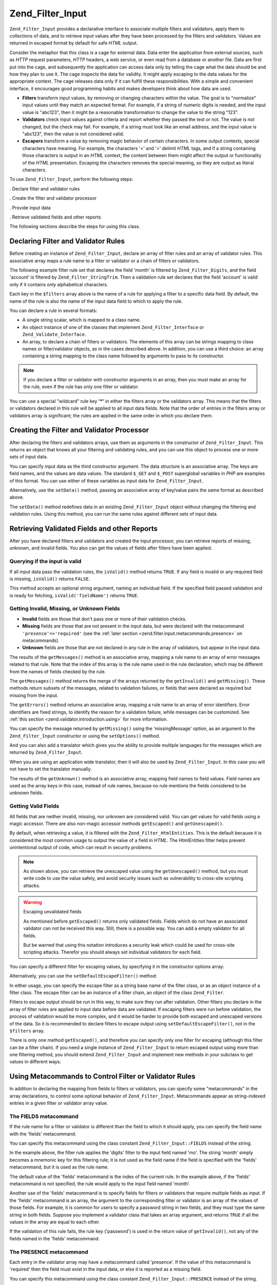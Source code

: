 .. _zend.filter.input:

Zend_Filter_Input
=================

``Zend_Filter_Input`` provides a declarative interface to associate multiple filters and validators, apply them to
collections of data, and to retrieve input values after they have been processed by the filters and validators.
Values are returned in escaped format by default for safe *HTML* output.

Consider the metaphor that this class is a cage for external data. Data enter the application from external
sources, such as *HTTP* request parameters, *HTTP* headers, a web service, or even read from a database or another
file. Data are first put into the cage, and subsequently the application can access data only by telling the cage
what the data should be and how they plan to use it. The cage inspects the data for validity. It might apply
escaping to the data values for the appropriate context. The cage releases data only if it can fulfill these
responsibilities. With a simple and convenient interface, it encourages good programming habits and makes
developers think about how data are used.

- **Filters** transform input values, by removing or changing characters within the value. The goal is to
  "normalize" input values until they match an expected format. For example, if a string of numeric digits is
  needed, and the input value is "abc123", then it might be a reasonable transformation to change the value to the
  string "123".

- **Validators** check input values against criteria and report whether they passed the test or not. The value is
  not changed, but the check may fail. For example, if a string must look like an email address, and the input
  value is "abc123", then the value is not considered valid.

- **Escapers** transform a value by removing magic behavior of certain characters. In some output contexts, special
  characters have meaning. For example, the characters '<' and '>' delimit *HTML* tags, and if a string containing
  those characters is output in an *HTML* context, the content between them might affect the output or
  functionality of the *HTML* presentation. Escaping the characters removes the special meaning, so they are output
  as literal characters.

To use ``Zend_Filter_Input``, perform the following steps:

. Declare filter and validator rules

. Create the filter and validator processor

. Provide input data

. Retrieve validated fields and other reports

The following sections describe the steps for using this class.

.. _zend.filter.input.declaring:

Declaring Filter and Validator Rules
------------------------------------

Before creating an instance of ``Zend_Filter_Input``, declare an array of filter rules and an array of validator
rules. This associative array maps a rule name to a filter or validator or a chain of filters or validators.

The following example filter rule set that declares the field 'month' is filtered by ``Zend_Filter_Digits``, and
the field 'account' is filtered by ``Zend_Filter_StringTrim``. Then a validation rule set declares that the field
'account' is valid only if it contains only alphabetical characters.

.. code-block:: php
   :linenos:

   $filters = array(
       'month'   => 'Digits',
       'account' => 'StringTrim'
   );

   $validators = array(
       'account' => 'Alpha'
   );

Each key in the ``$filters`` array above is the name of a rule for applying a filter to a specific data field. By
default, the name of the rule is also the name of the input data field to which to apply the rule.

You can declare a rule in several formats:

- A single string scalar, which is mapped to a class name.

  .. code-block:: php
     :linenos:

     $validators = array(
         'month'   => 'Digits',
     );

- An object instance of one of the classes that implement ``Zend_Filter_Interface`` or ``Zend_Validate_Interface``.

  .. code-block:: php
     :linenos:

     $digits = new Zend_Validate_Digits();

     $validators = array(
         'month'   => $digits
     );

- An array, to declare a chain of filters or validators. The elements of this array can be strings mapping to class
  names or filter/validator objects, as in the cases described above. In addition, you can use a third choice: an
  array containing a string mapping to the class name followed by arguments to pass to its constructor.

  .. code-block:: php
     :linenos:

     $validators = array(
         'month'   => array(
             'Digits',                // string
             new Zend_Validate_Int(), // object instance
             array('Between', 1, 12)  // string with constructor arguments
         )
     );

.. note::

   If you declare a filter or validator with constructor arguments in an array, then you must make an array for the
   rule, even if the rule has only one filter or validator.

You can use a special "wildcard" rule key **'*'** in either the filters array or the validators array. This means
that the filters or validators declared in this rule will be applied to all input data fields. Note that the order
of entries in the filters array or validators array is significant; the rules are applied in the same order in
which you declare them.

.. code-block:: php
   :linenos:

   $filters = array(
       '*'     => 'StringTrim',
       'month' => 'Digits'
   );

.. _zend.filter.input.running:

Creating the Filter and Validator Processor
-------------------------------------------

After declaring the filters and validators arrays, use them as arguments in the constructor of
``Zend_Filter_Input``. This returns an object that knows all your filtering and validating rules, and you can use
this object to process one or more sets of input data.

.. code-block:: php
   :linenos:

   $input = new Zend_Filter_Input($filters, $validators);

You can specify input data as the third constructor argument. The data structure is an associative array. The keys
are field names, and the values are data values. The standard ``$_GET`` and ``$_POST`` superglobal variables in
*PHP* are examples of this format. You can use either of these variables as input data for ``Zend_Filter_Input``.

.. code-block:: php
   :linenos:

   $data = $_GET;

   $input = new Zend_Filter_Input($filters, $validators, $data);

Alternatively, use the ``setData()`` method, passing an associative array of key/value pairs the same format as
described above.

.. code-block:: php
   :linenos:

   $input = new Zend_Filter_Input($filters, $validators);
   $input->setData($newData);

The ``setData()`` method redefines data in an existing ``Zend_Filter_Input`` object without changing the filtering
and validation rules. Using this method, you can run the same rules against different sets of input data.

.. _zend.filter.input.results:

Retrieving Validated Fields and other Reports
---------------------------------------------

After you have declared filters and validators and created the input processor, you can retrieve reports of
missing, unknown, and invalid fields. You also can get the values of fields after filters have been applied.

.. _zend.filter.input.results.isvalid:

Querying if the input is valid
^^^^^^^^^^^^^^^^^^^^^^^^^^^^^^

If all input data pass the validation rules, the ``isValid()`` method returns ``TRUE``. If any field is invalid or
any required field is missing, ``isValid()`` returns ``FALSE``.

.. code-block:: php
   :linenos:

   if ($input->isValid()) {
     echo "OK\n";
   }

This method accepts an optional string argument, naming an individual field. If the specified field passed
validation and is ready for fetching, ``isValid('fieldName')`` returns ``TRUE``.

.. code-block:: php
   :linenos:

   if ($input->isValid('month')) {
     echo "Field 'month' is OK\n";
   }

.. _zend.filter.input.results.reports:

Getting Invalid, Missing, or Unknown Fields
^^^^^^^^^^^^^^^^^^^^^^^^^^^^^^^^^^^^^^^^^^^

- **Invalid** fields are those that don't pass one or more of their validation checks.

- **Missing** fields are those that are not present in the input data, but were declared with the metacommand
  ``'presence'=>'required'`` (see the :ref:`later section <zend.filter.input.metacommands.presence>` on
  metacommands).

- **Unknown** fields are those that are not declared in any rule in the array of validators, but appear in the
  input data.

.. code-block:: php
   :linenos:

   if ($input->hasInvalid() || $input->hasMissing()) {
     $messages = $input->getMessages();
   }

   // getMessages() simply returns the merge of getInvalid() and
   // getMissing()

   if ($input->hasInvalid()) {
     $invalidFields = $input->getInvalid();
   }

   if ($input->hasMissing()) {
     $missingFields = $input->getMissing();
   }

   if ($input->hasUnknown()) {
     $unknownFields = $input->getUnknown();
   }

The results of the ``getMessages()`` method is an associative array, mapping a rule name to an array of error
messages related to that rule. Note that the index of this array is the rule name used in the rule declaration,
which may be different from the names of fields checked by the rule.

The ``getMessages()`` method returns the merge of the arrays returned by the ``getInvalid()`` and ``getMissing()``.
These methods return subsets of the messages, related to validation failures, or fields that were declared as
required but missing from the input.

The ``getErrors()`` method returns an associative array, mapping a rule name to an array of error identifiers.
Error identifiers are fixed strings, to identify the reason for a validation failure, while messages can be
customized. See :ref:`this section <zend.validator.introduction.using>` for more information.

You can specify the message returned by ``getMissing()`` using the 'missingMessage' option, as an argument to the
``Zend_Filter_Input`` constructor or using the ``setOptions()`` method.

.. code-block:: php
   :linenos:

   $options = array(
       'missingMessage' => "Field '%field%' is required"
   );

   $input = new Zend_Filter_Input($filters, $validators, $data, $options);

   // alternative method:

   $input = new Zend_Filter_Input($filters, $validators, $data);
   $input->setOptions($options);

And you can also add a translator which gives you the ability to provide multiple languages for the messages which
are returned by ``Zend_Filter_Input``.

.. code-block:: php
   :linenos:

   $translate = new Zend_Translator_Adapter_Array(array(
       'content' => array(
           Zend_Filter_Input::MISSING_MESSAGE => "Where is the field?"
       )
   );

   $input = new Zend_Filter_Input($filters, $validators, $data);
   $input->setTranslator($translate);

When you are using an application wide translator, then it will also be used by ``Zend_Filter_Input``. In this case
you will not have to set the translator manually.

The results of the ``getUnknown()`` method is an associative array, mapping field names to field values. Field
names are used as the array keys in this case, instead of rule names, because no rule mentions the fields
considered to be unknown fields.

.. _zend.filter.input.results.escaping:

Getting Valid Fields
^^^^^^^^^^^^^^^^^^^^

All fields that are neither invalid, missing, nor unknown are considered valid. You can get values for valid fields
using a magic accessor. There are also non-magic accessor methods ``getEscaped()`` and ``getUnescaped()``.

.. code-block:: php
   :linenos:

   $m = $input->month;                 // escaped output from magic accessor
   $m = $input->getEscaped('month');   // escaped output
   $m = $input->getUnescaped('month'); // not escaped

By default, when retrieving a value, it is filtered with the ``Zend_Filter_HtmlEntities``. This is the default
because it is considered the most common usage to output the value of a field in *HTML*. The HtmlEntities filter
helps prevent unintentional output of code, which can result in security problems.

.. note::

   As shown above, you can retrieve the unescaped value using the ``getUnescaped()`` method, but you must write
   code to use the value safely, and avoid security issues such as vulnerability to cross-site scripting attacks.

.. warning:: Escaping unvalidated fields

   As mentioned before ``getEscaped()`` returns only validated fields. Fields which do not have an associated
   validator can not be received this way. Still, there is a possible way. You can add a empty validator for all
   fields.

   .. code-block:: php
      :linenos:

      $validators = array('*' => array());

      $input = new Zend_Filter_Input($filters, $validators, $data, $options);

   But be warned that using this notation introduces a security leak which could be used for cross-site scripting
   attacks. Therefor you should always set individual validators for each field.

You can specify a different filter for escaping values, by specifying it in the constructor options array:

.. code-block:: php
   :linenos:

   $options = array('escapeFilter' => 'StringTrim');
   $input = new Zend_Filter_Input($filters, $validators, $data, $options);

Alternatively, you can use the ``setDefaultEscapeFilter()`` method:

.. code-block:: php
   :linenos:

   $input = new Zend_Filter_Input($filters, $validators, $data);
   $input->setDefaultEscapeFilter(new Zend_Filter_StringTrim());

In either usage, you can specify the escape filter as a string base name of the filter class, or as an object
instance of a filter class. The escape filter can be an instance of a filter chain, an object of the class
``Zend_Filter``.

Filters to escape output should be run in this way, to make sure they run after validation. Other filters you
declare in the array of filter rules are applied to input data before data are validated. If escaping filters were
run before validation, the process of validation would be more complex, and it would be harder to provide both
escaped and unescaped versions of the data. So it is recommended to declare filters to escape output using
``setDefaultEscapeFilter()``, not in the ``$filters`` array.

There is only one method ``getEscaped()``, and therefore you can specify only one filter for escaping (although
this filter can be a filter chain). If you need a single instance of ``Zend_Filter_Input`` to return escaped output
using more than one filtering method, you should extend ``Zend_Filter_Input`` and implement new methods in your
subclass to get values in different ways.

.. _zend.filter.input.metacommands:

Using Metacommands to Control Filter or Validator Rules
-------------------------------------------------------

In addition to declaring the mapping from fields to filters or validators, you can specify some "metacommands" in
the array declarations, to control some optional behavior of ``Zend_Filter_Input``. Metacommands appear as
string-indexed entries in a given filter or validator array value.

.. _zend.filter.input.metacommands.fields:

The FIELDS metacommand
^^^^^^^^^^^^^^^^^^^^^^

If the rule name for a filter or validator is different than the field to which it should apply, you can specify
the field name with the 'fields' metacommand.

You can specify this metacommand using the class constant ``Zend_Filter_Input::FIELDS`` instead of the string.

.. code-block:: php
   :linenos:

   $filters = array(
       'month' => array(
           'Digits',        // filter name at integer index [0]
           'fields' => 'mo' // field name at string index ['fields']
       )
   );

In the example above, the filter rule applies the 'digits' filter to the input field named 'mo'. The string 'month'
simply becomes a mnemonic key for this filtering rule; it is not used as the field name if the field is specified
with the 'fields' metacommand, but it is used as the rule name.

The default value of the 'fields' metacommand is the index of the current rule. In the example above, if the
'fields' metacommand is not specified, the rule would apply to the input field named 'month'.

Another use of the 'fields' metacommand is to specify fields for filters or validators that require multiple fields
as input. If the 'fields' metacommand is an array, the argument to the corresponding filter or validator is an
array of the values of those fields. For example, it is common for users to specify a password string in two
fields, and they must type the same string in both fields. Suppose you implement a validator class that takes an
array argument, and returns ``TRUE`` if all the values in the array are equal to each other.

.. code-block:: php
   :linenos:

   $validators = array(
       'password' => array(
           'StringEquals',
           'fields' => array('password1', 'password2')
       )
   );
   // Invokes hypothetical class Zend_Validate_StringEquals,
   // passing an array argument containing the values of the two input
   // data fields named 'password1' and 'password2'.

If the validation of this rule fails, the rule key ('password') is used in the return value of ``getInvalid()``,
not any of the fields named in the 'fields' metacommand.

.. _zend.filter.input.metacommands.presence:

The PRESENCE metacommand
^^^^^^^^^^^^^^^^^^^^^^^^

Each entry in the validator array may have a metacommand called 'presence'. If the value of this metacommand is
'required' then the field must exist in the input data, or else it is reported as a missing field.

You can specify this metacommand using the class constant ``Zend_Filter_Input::PRESENCE`` instead of the string.

.. code-block:: php
   :linenos:

   $validators = array(
       'month' => array(
           'digits',
           'presence' => 'required'
       )
   );

The default value of this metacommand is 'optional'.

.. _zend.filter.input.metacommands.default:

The DEFAULT_VALUE metacommand
^^^^^^^^^^^^^^^^^^^^^^^^^^^^^

If a field is not present in the input data, and you specify a value for the 'default' metacommand for that rule,
the field takes the value of the metacommand.

You can specify this metacommand using the class constant ``Zend_Filter_Input::DEFAULT_VALUE`` instead of the
string.

This default value is assigned to the field before any of the validators are invoked. The default value is applied
to the field only for the current rule; if the same field is referenced in a subsequent rule, the field has no
value when evaluating that rule. Thus different rules can declare different default values for a given field.

.. code-block:: php
   :linenos:

   $validators = array(
       'month' => array(
           'digits',
           'default' => '1'
       )
   );

   // no value for 'month' field
   $data = array();

   $input = new Zend_Filter_Input(null, $validators, $data);
   echo $input->month; // echoes 1

If your rule uses the ``FIELDS`` metacommand to define an array of multiple fields, you can define an array for the
``DEFAULT_VALUE`` metacommand and the defaults of corresponding keys are used for any missing fields. If ``FIELDS``
defines multiple fields but ``DEFAULT_VALUE`` is a scalar, then that default value is used as the value for any
missing fields in the array.

There is no default value for this metacommand.

.. _zend.filter.input.metacommands.allow-empty:

The ALLOW_EMPTY metacommand
^^^^^^^^^^^^^^^^^^^^^^^^^^^

By default, if a field exists in the input data, then validators are applied to it, even if the value of the field
is an empty string (**''**). This is likely to result in a failure to validate. For example, if the validator
checks for digit characters, and there are none because a zero-length string has no characters, then the validator
reports the data as invalid.

If in your case an empty string should be considered valid, you can set the metacommand 'allowEmpty' to ``TRUE``.
Then the input data passes validation if it is present in the input data, but has the value of an empty string.

You can specify this metacommand using the class constant ``Zend_Filter_Input::ALLOW_EMPTY`` instead of the string.

.. code-block:: php
   :linenos:

   $validators = array(
       'address2' => array(
           'Alnum',
           'allowEmpty' => true
       )
   );

The default value of this metacommand is ``FALSE``.

In the uncommon case that you declare a validation rule with no validators, but the 'allowEmpty' metacommand is
``FALSE`` (that is, the field is considered invalid if it is empty), ``Zend_Filter_Input`` returns a default error
message that you can retrieve with ``getMessages()``. You can specify this message using the 'notEmptyMessage'
option, as an argument to the ``Zend_Filter_Input`` constructor or using the ``setOptions()`` method.

.. code-block:: php
   :linenos:

   $options = array(
       'notEmptyMessage' => "A non-empty value is required for field '%field%'"
   );

   $input = new Zend_Filter_Input($filters, $validators, $data, $options);

   // alternative method:

   $input = new Zend_Filter_Input($filters, $validators, $data);
   $input->setOptions($options);

.. _zend.filter.input.metacommands.break-chain:

The BREAK_CHAIN metacommand
^^^^^^^^^^^^^^^^^^^^^^^^^^^

By default if a rule has more than one validator, all validators are applied to the input, and the resulting
messages contain all error messages caused by the input.

Alternatively, if the value of the 'breakChainOnFailure' metacommand is ``TRUE``, the validator chain terminates
after the first validator fails. The input data is not checked against subsequent validators in the chain, so it
might cause more violations even if you correct the one reported.

You can specify this metacommand using the class constant ``Zend_Filter_Input::BREAK_CHAIN`` instead of the string.

.. code-block:: php
   :linenos:

   $validators = array(
       'month' => array(
           'Digits',
           new Zend_Validate_Between(1,12),
           new Zend_Validate_GreaterThan(0),
           'breakChainOnFailure' => true
       )
   );
   $input = new Zend_Filter_Input(null, $validators);

The default value of this metacommand is ``FALSE``.

The validator chain class, ``Zend_Validate``, is more flexible with respect to breaking chain execution than
``Zend_Filter_Input``. With the former class, you can set the option to break the chain on failure independently
for each validator in the chain. With the latter class, the defined value of the 'breakChainOnFailure' metacommand
for a rule applies uniformly for all validators in the rule. If you require the more flexible usage, you should
create the validator chain yourself, and use it as an object in the validator rule definition:

.. code-block:: php
   :linenos:

   // Create validator chain with non-uniform breakChainOnFailure
   // attributes
   $chain = new Zend_Validate();
   $chain->addValidator(new Zend_Validate_Digits(), true);
   $chain->addValidator(new Zend_Validate_Between(1,12), false);
   $chain->addValidator(new Zend_Validate_GreaterThan(0), true);

   // Declare validator rule using the chain defined above
   $validators = array(
       'month' => $chain
   );
   $input = new Zend_Filter_Input(null, $validators);

.. _zend.filter.input.metacommands.messages:

The MESSAGES metacommand
^^^^^^^^^^^^^^^^^^^^^^^^

You can specify error messages for each validator in a rule using the metacommand 'messages'. The value of this
metacommand varies based on whether you have multiple validators in the rule, or if you want to set the message for
a specific error condition in a given validator.

You can specify this metacommand using the class constant ``Zend_Filter_Input::MESSAGES`` instead of the string.

Below is a simple example of setting the default error message for a single validator.

.. code-block:: php
   :linenos:

   $validators = array(
       'month' => array(
           'digits',
           'messages' => 'A month must consist only of digits'
       )
   );

If you have multiple validators for which you want to set the error message, you should use an array for the value
of the 'messages' metacommand.

Each element of this array is applied to the validator at the same index position. You can specify a message for
the validator at position **n** by using the value **n** as the array index. Thus you can allow some validators to
use their default message, while setting the message for a subsequent validator in the chain.

.. code-block:: php
   :linenos:

   $validators = array(
       'month' => array(
           'digits',
           new Zend_Validate_Between(1, 12),
           'messages' => array(
               // use default message for validator [0]
               // set new message for validator [1]
               1 => 'A month value must be between 1 and 12'
           )
       )
   );

If one of your validators has multiple error messages, they are identified by a message key. There are different
keys in each validator class, serving as identifiers for error messages that the respective validator class might
generate. Each validate class defines constants for its message keys. You can use these keys in the 'messages'
metacommand by passing an associative array instead of a string.

.. code-block:: php
   :linenos:

   $validators = array(
       'month' => array(
           'digits', new Zend_Validate_Between(1, 12),
           'messages' => array(
               'A month must consist only of digits',
               array(
                   Zend_Validate_Between::NOT_BETWEEN =>
                       'Month value %value% must be between ' .
                       '%min% and %max%',
                   Zend_Validate_Between::NOT_BETWEEN_STRICT =>
                       'Month value %value% must be strictly between ' .
                       '%min% and %max%'
               )
           )
       )
   );

You should refer to documentation for each validator class to know if it has multiple error messages, the keys of
these messages, and the tokens you can use in the message templates.

If you have only one validator in validation rule or all used validators has the same messages set, then they can
be referenced without additional array construction:

.. code-block:: php
   :linenos:

   $validators = array(
       'month' => array(
           new Zend_Validate_Between(1, 12),
           'messages' => array(
                           Zend_Validate_Between::NOT_BETWEEN =>
                               'Month value %value% must be between ' .
                               '%min% and %max%',
                           Zend_Validate_Between::NOT_BETWEEN_STRICT =>
                               'Month value %value% must be strictly between ' .
                               '%min% and %max%'
           )
       )
   );

.. _zend.filter.input.metacommands.global:

Using options to set metacommands for all rules
^^^^^^^^^^^^^^^^^^^^^^^^^^^^^^^^^^^^^^^^^^^^^^^

The default value for 'allowEmpty', 'breakChainOnFailure', and 'presence' metacommands can be set for all rules
using the ``$options`` argument to the constructor of ``Zend_Filter_Input``. This allows you to set the default
value for all rules, without requiring you to set the metacommand for every rule.

.. code-block:: php
   :linenos:

   // The default is set so all fields allow an empty string.
   $options = array('allowEmpty' => true);

   // You can override this in a rule definition,
   // if a field should not accept an empty string.
   $validators = array(
       'month' => array(
           'Digits',
           'allowEmpty' => false
       )
   );

   $input = new Zend_Filter_Input($filters, $validators, $data, $options);

The 'fields', 'messages', and 'default' metacommands cannot be set using this technique.

.. _zend.filter.input.namespaces:

Adding Filter Class Namespaces
------------------------------

By default, when you declare a filter or validator as a string, ``Zend_Filter_Input`` searches for the
corresponding classes under the ``Zend_Filter`` or ``Zend_Validate`` namespaces. For example, a filter named by the
string 'digits' is found in the class ``Zend_Filter_Digits``.

If you write your own filter or validator classes, or use filters or validators provided by a third-party, the
classes may exist in different namespaces than ``Zend_Filter`` or ``Zend_Validate``. You can tell
``Zend_Filter_Input`` to search more namespaces. You can specify namespaces in the constructor options:

.. code-block:: php
   :linenos:

   $options = array('filterNamespace' => 'My_Namespace_Filter',
                    'validatorNamespace' => 'My_Namespace_Validate');
   $input = new Zend_Filter_Input($filters, $validators, $data, $options);

Alternatively, you can use the ``addValidatorPrefixPath($prefix, $path)`` or ``addFilterPrefixPath($prefix,
$path)`` methods, which directly proxy to the plugin loader that is used by ``Zend_Filter_Input``:

.. code-block:: php
   :linenos:

   $input->addValidatorPrefixPath('Other_Namespace', 'Other/Namespace');
   $input->addFilterPrefixPath('Foo_Namespace', 'Foo/Namespace');

   // Now the search order for validators is:
   // 1. My_Namespace_Validate
   // 2. Other_Namespace
   // 3. Zend_Validate

   // The search order for filters is:
   // 1. My_Namespace_Filter
   // 2. Foo_Namespace
   // 3. Zend_Filter

You cannot remove ``Zend_Filter`` and ``Zend_Validate`` as namespaces, you only can add namespaces. User-defined
namespaces are searched first, Zend namespaces are searched last.

.. note::

   As of version 1.5 the function ``addNamespace($namespace)`` was deprecated and exchanged with the plugin loader
   and the ``addFilterPrefixPath()`` and ``addValidatorPrefixPath()`` were added. Also the constant
   ``Zend_Filter_Input::INPUT_NAMESPACE`` is now deprecated. The constants
   ``Zend_Filter_Input::VALIDATOR_NAMESPACE`` and ``Zend_Filter_Input::FILTER_NAMESPACE`` are available in releases
   after 1.7.0.

.. note::

   As of version 1.0.4, ``Zend_Filter_Input::NAMESPACE``, having value ``namespace``, was changed to
   ``Zend_Filter_Input::INPUT_NAMESPACE``, having value ``inputNamespace``, in order to comply with the *PHP* 5.3
   reservation of the keyword ``namespace``.


